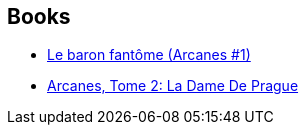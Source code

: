 :jbake-type: post
:jbake-status: published
:jbake-title: Roland Pignault
:jbake-tags: author
:jbake-date: 2012-05-03
:jbake-depth: ../../
:jbake-uri: goodreads/authors/493723.adoc
:jbake-bigImage: https://s.gr-assets.com/assets/nophoto/user/m_200x266-d279b33f8eec0f27b7272477f09806be.png
:jbake-source: https://www.goodreads.com/author/show/493723
:jbake-style: goodreads goodreads-author no-index

## Books
* link:../books/9782840552109.html[Le baron fantôme (Arcanes #1)]
* link:../books/9782840554158.html[Arcanes, Tome 2: La Dame De Prague]